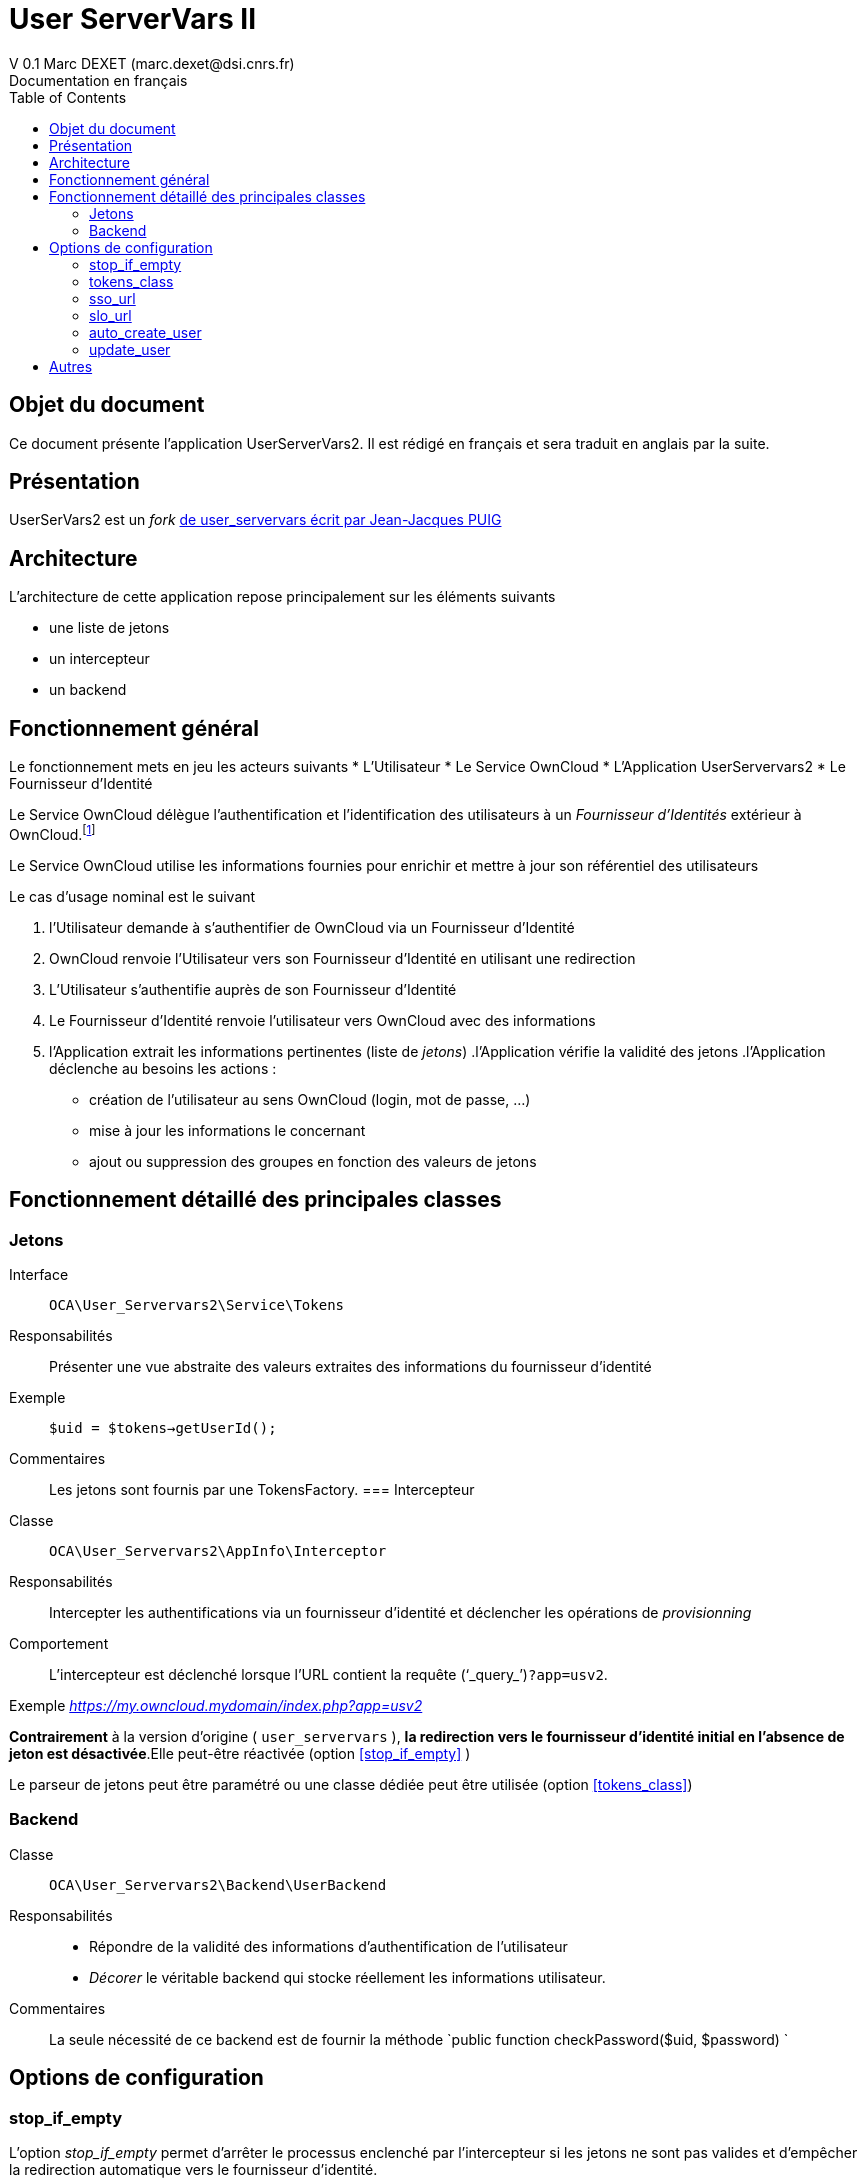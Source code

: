 = User ServerVars II
V 0.1 Marc DEXET (marc.dexet@dsi.cnrs.fr)
Documentation en français
:toc:

== Objet du document
Ce document présente l'application UserServerVars2. 
Il est rédigé en français et sera traduit en anglais par la suite.

== Présentation
UserSerVars2 est un _fork_ http://apps.owncloud.com/content/show.php/user_servervars?content=158863[de user_servervars écrit par Jean-Jacques PUIG]

== Architecture
L'architecture de cette application repose principalement sur les éléments suivants

* une liste de jetons
* un intercepteur
* un backend

== Fonctionnement général
Le fonctionnement mets en jeu les acteurs suivants
* L'Utilisateur
* Le Service OwnCloud
* L'Application UserServervars2
* Le Fournisseur d'Identité


Le Service OwnCloud délègue l'authentification et l'identification des utilisateurs à un _Fournisseur d'Identités_ extérieur à OwnCloud.footnote:[L'utilisation d'un fournisseur d'identité présuppose la mise en place ou l'utilisation d'outils qui ne seront pas décrites dans le présent document.]

Le Service OwnCloud utilise les informations fournies pour enrichir et mettre à jour son référentiel des utilisateurs
 
Le cas d'usage nominal est le suivant

. l'Utilisateur demande à s'authentifier de OwnCloud via un Fournisseur d'Identité
. OwnCloud renvoie l'Utilisateur vers son Fournisseur d'Identité en utilisant une redirection 
. L'Utilisateur s'authentifie auprès de son Fournisseur d'Identité
. Le Fournisseur d'Identité renvoie l'utilisateur vers OwnCloud avec des informations
. l'Application extrait les informations pertinentes (liste de _jetons_)
.l'Application vérifie la validité des jetons
.l'Application déclenche au besoins les actions : 
  * création de l'utilisateur au sens OwnCloud (login, mot de passe, ...) 
  * mise à jour les informations le concernant
  * ajout ou suppression des groupes en fonction des valeurs de jetons
  
== Fonctionnement détaillé des principales classes
=== Jetons
Interface::
 `OCA\User_Servervars2\Service\Tokens`
Responsabilités::
Présenter une vue abstraite des valeurs extraites des informations du fournisseur d'identité
Exemple::
`$uid = $tokens->getUserId();`
Commentaires::
Les jetons sont fournis par une TokensFactory.
=== Intercepteur
Classe::
`OCA\User_Servervars2\AppInfo\Interceptor`
Responsabilités::
Intercepter les authentifications via un fournisseur d'identité et déclencher les opérations de _provisionning_  
Comportement::
L'intercepteur est déclenché lorsque l'URL contient la requête ('`_query_`')`?app=usv2`.

Exemple _https://my.owncloud.mydomain/index.php?app=usv2_

*Contrairement* à la version d'origine ( `user_servervars` ), *la redirection vers le fournisseur d'identité initial en l'absence de jeton est désactivée*.Elle peut-être réactivée (option <<stop_if_empty>> )

Le parseur de jetons peut être paramétré ou une classe dédiée peut être utilisée (option <<tokens_class>>)

=== Backend
Classe:: 
`OCA\User_Servervars2\Backend\UserBackend`
Responsabilités::
* Répondre de la validité des informations d'authentification de l'utilisateur
* _Décorer_ le véritable backend qui stocke réellement les informations utilisateur. 
Commentaires::
La seule nécessité de ce backend est de fournir la méthode 
`public function checkPassword($uid, $password) `

== Options de configuration
=== stop_if_empty
L'option _stop_if_empty_ permet d'arrêter le processus enclenché par l'intercepteur si les jetons ne sont pas valides et d'empêcher la redirection automatique vers le fournisseur d'identité.

=== tokens_class
Permet de définir une classe héritant de  `OCA\User_Servervars2\Service\Tokens` pour construire des informations à partir des valeurs fournies par le Fournisseur d'Identité

La classe `OCA\User_Servervars2\Service\Impl\ConfigurableTokens` peut être configurée à travers des expressions ou des valeurs litterales comme `$_SERVER['mail']` ou `foo@bar` 
Les paramètres de configuration sont les suivants 
* tokens_user_id
* tokens_display_name
* tokens_email
* tokens_group

=== sso_url
=== slo_url
=== auto_create_user
=== update_user

== Autres
